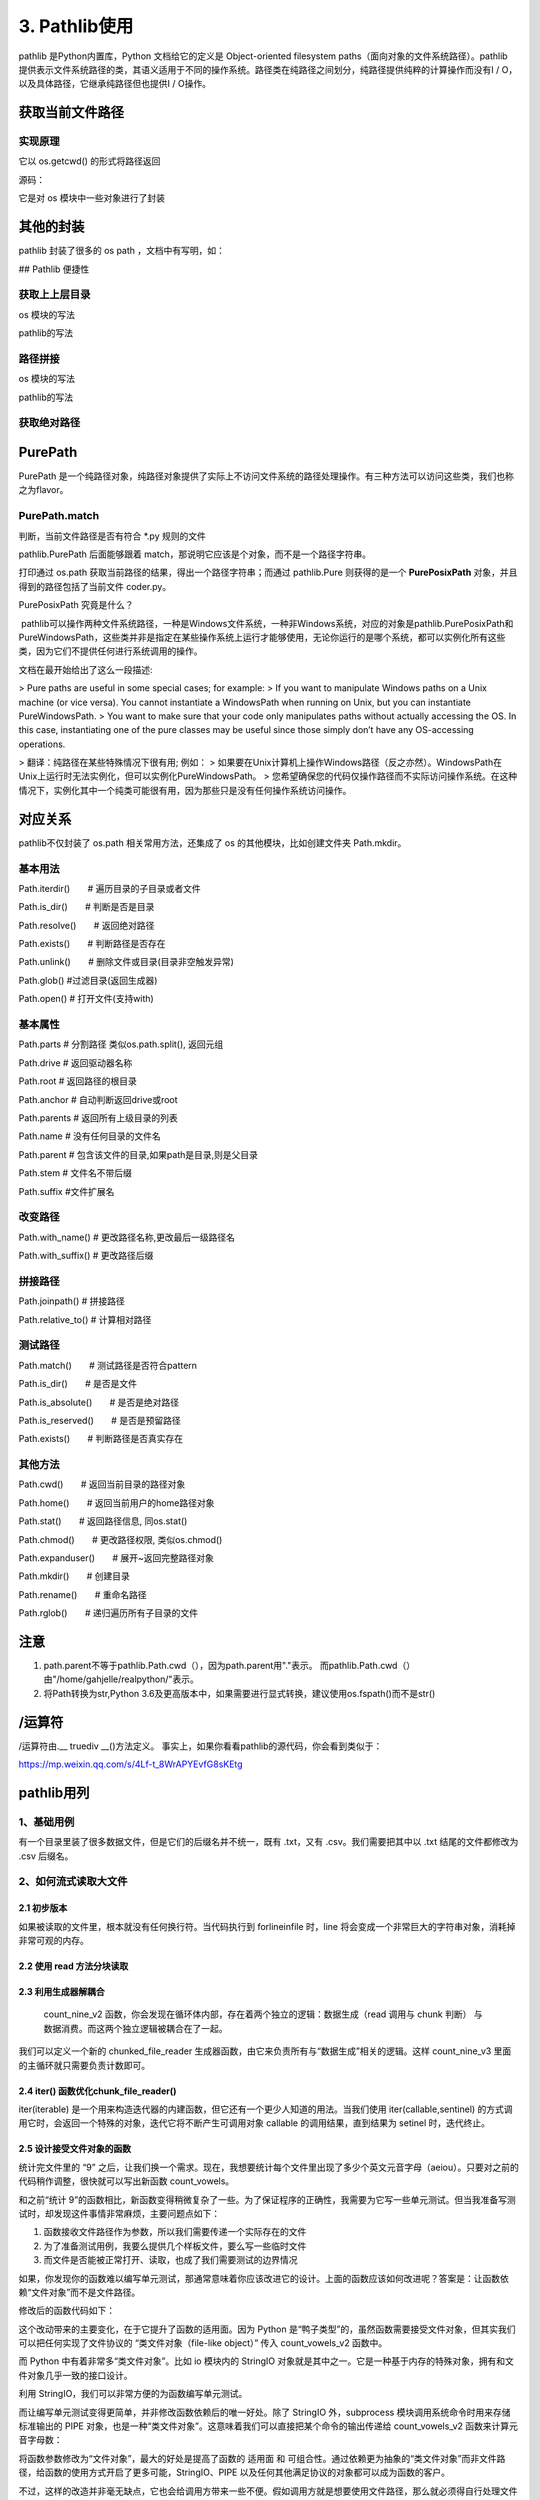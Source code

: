 ===========================
3. Pathlib使用
===========================

pathlib 是Python内置库，Python 文档给它的定义是 Object-oriented filesystem paths（面向对象的文件系统路径）。pathlib 提供表示文件系统路径的类，其语义适用于不同的操作系统。路径类在纯路径之间划分，纯路径提供纯粹的计算操作而没有I / O，以及具体路径，它继承纯路径但也提供I / O操作。

获取当前文件路径
============================

.. code-block:: python
    :linenos:

    import pathlib
    value1 = pathlib.Path.cwd()
    print(value1)

实现原理
>>>>>>>>>>>>>>>>>

它以 os.getcwd() 的形式将路径返回

源码：

.. code-block:: python
    :linenos:

    @classmethod
    def cwd(cls):
        """Return a new path pointing to the current working directory
            (as returned by os.getcwd()).
        """
        return cls(os.getcwd())

它是对 os 模块中一些对象进行了封装

其他的封装
=======================

pathlib 封装了很多的 os path ，文档中有写明，如：

.. code-block:: python
    :linenos:

    # 关系说明
    os.path.expanduser() --> pathlib.Path.home()
    os.path.expanduser() --> pathlib.Path.expanduser()
    os.stat() --> path.Path.stat()
    os.chmod() --> pathlib.Path.chmod()

## Pathlib 便捷性

获取上上层目录
>>>>>>>>>>>>>>>>>>>>>>>>

os 模块的写法

.. code-block:: python
    :linenos:

    import os
    print(os.path.dirname(os.path.dirname(os.getcwd())))

pathlib的写法

.. code-block:: python
    :linenos:

    import pathlib
    print(pathlib.Path.cwd().parent.parent)

路径拼接
>>>>>>>>>>>>>>>>>>>>>>>

os 模块的写法

.. code-block:: python
    :linenos:

    import os
    print(os.path.join(os.path.dirname(os.path.dirname(os.getcwd())),"path1","path2","path3"))

pathlib的写法

.. code-block:: python
    :linenos:

    import pathlib
    parts=["path1","path2","path3"]
    print(pathlib.Path.cwd().parent.parent.joinpath(*parts))

获取绝对路径
>>>>>>>>>>>>>>>>>>>>

.. code-block:: python
    :linenos:

    import pathlib
    print(path.Path('./').resolve())

PurePath
=====================

PurePath 是一个纯路径对象，纯路径对象提供了实际上不访问文件系统的路径处理操作。有三种方法可以访问这些类，我们也称之为flavor。

PurePath.match
>>>>>>>>>>>>>>>>>>>>>>>>>

判断，当前文件路径是否有符合 \*.py 规则的文件

.. code-block:: python
    :linenos: 

    import pathlib
    print(pathlib.PurePath(__file__).match("*.py"))
    
pathlib.PurePath 后面能够跟着 match，那说明它应该是个对象，而不是一个路径字符串。

.. code-block:: python
    :linenos:

    import pathlib
    import os
    os_path = os.path.dirname(__file__)
    pure_path = pathlib.PurePath(__file__)
    print(os_path,type(os_path))
    print(pure_path,type(pure_path))
    print(pathlib.PurePath(__file__).math("*.py"))

打印通过 os.path 获取当前路径的结果，得出一个路径字符串；而通过 pathlib.Pure 则获得的是一个 **PurePosixPath** 对象，并且得到的路径包括了当前文件 coder.py。

PurePosixPath 究竟是什么？

​	pathlib可以操作两种文件系统路径，一种是Windows文件系统，一种非Windows系统，对应的对象是pathlib.PurePosixPath和PureWindowsPath，这些类并非是指定在某些操作系统上运行才能够使用，无论你运行的是哪个系统，都可以实例化所有这些类，因为它们不提供任何进行系统调用的操作。

文档在最开始给出了这么一段描述:

> Pure paths are useful in some special cases; for example:
> If you want to manipulate Windows paths on a Unix machine (or vice versa). You cannot instantiate a WindowsPath when running on Unix, but you can instantiate PureWindowsPath.
> You want to make sure that your code only manipulates paths without actually accessing the OS. In this case, instantiating one of the pure classes may be useful since those simply don’t have any OS-accessing operations.

> 翻译：纯路径在某些特殊情况下很有用; 例如：
> 如果要在Unix计算机上操作Windows路径（反之亦然）。WindowsPath在Unix上运行时无法实例化，但可以实例化PureWindowsPath。
> 您希望确保您的代码仅操作路径而不实际访问操作系统。在这种情况下，实例化其中一个纯类可能很有用，因为那些只是没有任何操作系统访问操作。

|image1|


对应关系
=======================

pathlib不仅封装了 os.path 相关常用方法，还集成了 os 的其他模块，比如创建文件夹 Path.mkdir。

.. csv-table:: 对应关系!
   :header: "os and os.path", "pathlib", "用途"
   :widths: 15, 10, 30
   :file: code/03_pathlib/os_pathlib.csv
   :encoding: utf-8
   :align: left

基本用法
>>>>>>>>>>>>>>>>>>>>>>

Path.iterdir()　　# 遍历目录的子目录或者文件

Path.is_dir()　　# 判断是否是目录

Path.resolve()　　# 返回绝对路径

Path.exists()　　# 判断路径是否存在

Path.unlink()　　# 删除文件或目录(目录非空触发异常)

Path.glob() #过滤目录(返回生成器)

Path.open() # 打开文件(支持with)

基本属性
>>>>>>>>>>>>>>>>>

Path.parts  # 分割路径 类似os.path.split(), 返回元组

Path.drive  # 返回驱动器名称

Path.root   # 返回路径的根目录

Path.anchor # 自动判断返回drive或root

Path.parents    # 返回所有上级目录的列表

Path.name   # 没有任何目录的文件名

Path.parent # 包含该文件的目录,如果path是目录,则是父目录

Path.stem   # 文件名不带后缀

Path.suffix #文件扩展名

改变路径
>>>>>>>>>>>>>>>>>>

Path.with_name()    # 更改路径名称,更改最后一级路径名

Path.with_suffix()  # 更改路径后缀

拼接路径
>>>>>>>>>>>>>>>>>>

Path.joinpath() # 拼接路径

Path.relative_to()  # 计算相对路径

测试路径
>>>>>>>>>>>>>>>>>>>>

Path.match()　　# 测试路径是否符合pattern

Path.is_dir()　　# 是否是文件

Path.is_absolute()　　# 是否是绝对路径

Path.is_reserved()　　# 是否是预留路径

Path.exists()　　# 判断路径是否真实存在

其他方法
>>>>>>>>>>>>>>>>>>>>>>>>>>>>

Path.cwd()　　# 返回当前目录的路径对象

Path.home()　　# 返回当前用户的home路径对象

Path.stat()　　# 返回路径信息, 同os.stat()

Path.chmod()　　# 更改路径权限, 类似os.chmod()

Path.expanduser()　　# 展开~返回完整路径对象

Path.mkdir()　　# 创建目录

Path.rename()　　# 重命名路径

Path.rglob()　　# 递归遍历所有子目录的文件

注意
=====================

1. path.parent不等于pathlib.Path.cwd（），因为path.parent用"."表示。 而pathlib.Path.cwd（）由"/home/gahjelle/realpython/"表示。
#. 将Path转换为str,Python 3.6及更高版本中，如果需要进行显式转换，建议使用os.fspath()而不是str()


/运算符
========================

/运算符由\.__ truediv __()方法定义。 事实上，如果你看看pathlib的源代码，你会看到类似于：

.. code-block:: python
    :linenos:

    class PurePath(object):

        def __truedir__(self, key):
            return self._make_chil((key,))


.. |image1| image:: ./image/640.webp

https://mp.weixin.qq.com/s/4Lf-t_8WrAPYEvfG8sKEtg


pathlib用列
====================


1、基础用例
>>>>>>>>>>>>>>>>>>>>>>>>>>>>

有一个目录里装了很多数据文件，但是它们的后缀名并不统一，既有 .txt，又有 .csv。我们需要把其中以 .txt 结尾的文件都修改为 .csv 后缀名。

.. code-block:: python
    :linenos:

    from pathlib import Path

    def unify_ext_with_path(path):
        for fpath in Path(path).glob('*.txt'):
            fpath.rename(fpath.with_suffix('.csv'))


2、如何流式读取大文件
>>>>>>>>>>>>>>>>>>>>>>>>>>>>

2.1 初步版本
::::::::::::::::::::::::::

.. code-block:: python
    :linenos:

    def count_nine(fnames):
        """
            计算文件中包含多少个数字9
        """
        count = 0
        with open(fname) as file:
            for line in file:
                count += line.count('9')
        return count 

如果被读取的文件里，根本就没有任何换行符。当代码执行到 forlineinfile 时，line 将会变成一个非常巨大的字符串对象，消耗掉非常可观的内存。

2.2 使用 read 方法分块读取
:::::::::::::::::::::::::::::::::::

.. code-block:: python 
    :linenos:

    def count_nine_v2(fname):
        """
        计算文件里包含多少个数字 '9'，每次读取 8kb
        """
        count = 0
        block_size = 1024*8
        with open(fname) as fp:
            while True:
                chunk = fp.read(block_size)
                if not chunk:
                    break
                count += chunk.count('9')
        return count

2.3 利用生成器解耦合
:::::::::::::::::::::::::::::::::::


 count_nine_v2 函数，你会发现在循环体内部，存在着两个独立的逻辑：数据生成（read 调用与 chunk 判断） 与 数据消费。而这两个独立逻辑被耦合在了一起。

我们可以定义一个新的 chunked_file_reader 生成器函数，由它来负责所有与“数据生成”相关的逻辑。这样 count_nine_v3 里面的主循环就只需要负责计数即可。

.. code-block:: python
    :linenos:

    def chunked_file_reader(fp, block_size=1024*8):
        """
        生成器函数：分块读取文件内容
        """

        while True:
            chunk = fp.read(block_size)
            if not chunk:
                break
            yield chunk

    def count_nine_v3(fname):
        count = 0
        with open(fname) as fp:
            for chunk in chunked_file_reader(fp):
                count += chunk.count('9')

        return count

2.4 iter() 函数优化chunk_file_reader()
:::::::::::::::::::::::::::::::::::::::::::::::::::::

iter(iterable) 是一个用来构造迭代器的内建函数，但它还有一个更少人知道的用法。当我们使用 iter(callable,sentinel) 的方式调用它时，会返回一个特殊的对象，迭代它将不断产生可调用对象 callable 的调用结果，直到结果为 setinel 时，迭代终止。

.. code-block:: python
    :linenos:

    from functools import partial

    def chunked_file_reader(file, block_size=1024*8):
        """
        生成器函数：分块读取文件内容，使用 iter 函数
        """
        # 首先使用 partial(fp.read, block_size) 构造一个新的无需参数的函数
        # 循环将不断返回 fp.read(block_size) 调用结果，直到其为 '' 时终止

        for chunk in iter(partial(file.read, block_size),''):
            yield chunk

2.5 设计接受文件对象的函数
:::::::::::::::::::::::::::::::::::

统计完文件里的 “9” 之后，让我们换一个需求。现在，我想要统计每个文件里出现了多少个英文元音字母（aeiou）。只要对之前的代码稍作调整，很快就可以写出新函数 count_vowels。

.. code-block:: python 
    :linenos:

    def count_vowels(filename):
        """
        统计某个文件中，包含元音字母(aeiou)的数量
        """

        VOWELS_LETTERS = {'a', 'e', 'i', 'o', 'u'}
        count = 0
        with open(filename, 'r') as fp:
            for line in fp:
                for char in line:
                    if char.lower() in VOWELS_LETTERS:
                        count += 1
        return count

和之前“统计 9”的函数相比，新函数变得稍微复杂了一些。为了保证程序的正确性，我需要为它写一些单元测试。但当我准备写测试时，却发现这件事情非常麻烦，主要问题点如下：

1. 函数接收文件路径作为参数，所以我们需要传递一个实际存在的文件
#. 为了准备测试用例，我要么提供几个样板文件，要么写一些临时文件
#. 而文件是否能被正常打开、读取，也成了我们需要测试的边界情况

如果，你发现你的函数难以编写单元测试，那通常意味着你应该改进它的设计。上面的函数应该如何改进呢？答案是：让函数依赖“文件对象”而不是文件路径。 

修改后的函数代码如下：

.. code-block:: python
    :linenos:

    def count_vowels_v2(fp):
        """
        统计某个文件中，包含元音字母(aeiou)的数量
        """

        VOWELS_LETTERS = {'a', 'e', 'i', 'o', 'u'}
        count = 0
        for line in fp:
            for char in line:
            if char.lower() in VOWELS_LETTERS:
                count += 1
        return count

    with open('small_file.txt') as fp:
        print(count_vowels_v2(fp))

这个改动带来的主要变化，在于它提升了函数的适用面。因为 Python 是“鸭子类型”的，虽然函数需要接受文件对象，但其实我们可以把任何实现了文件协议的 “类文件对象（file-like object）” 传入 count_vowels_v2 函数中。

而 Python 中有着非常多“类文件对象”。比如 io 模块内的 StringIO 对象就是其中之一。它是一种基于内存的特殊对象，拥有和文件对象几乎一致的接口设计。

利用 StringIO，我们可以非常方便的为函数编写单元测试。   


.. code-block:: python
    :linenos:

    import pytest
    from io import StringIO
    @pytest.mark.parametrize(
    "content, vowels_count",[
        # 使用 pytest 提供的参数化测试工具，定义测试参数列表    
        # (文件内容, 期待结果)
        ('', 0),
        ('Hello World！', 3),
        ('HELLO WORLD!', 3),
        ('你好，世界', 0),
    ]
    )
    def test_count_vowels_v2(content, vowels_count):
        # 利用 StringIO 构造类文件对象 "file"
        file = StringIO(content)
        assert count_vowels_v2(file) == vowels_count

而让编写单元测试变得更简单，并非修改函数依赖后的唯一好处。除了 StringIO 外，subprocess 模块调用系统命令时用来存储标准输出的 PIPE 对象，也是一种“类文件对象”。这意味着我们可以直接把某个命令的输出传递给 count_vowels_v2 函数来计算元音字母数：

.. code-block:: python 
    :linenos:

    import subprocess
    # 统计 /tmp 下面所有一级子文件名（目录名）有多少元音字母
    p = subprocess.Popen(['ls', '/tmp'], stdout=subprocess.PIPE, encoding='utf-8')
    # p.stdout 是一个流式类文件对象，可以直接传入函数
    print(count_vowels_v2(p.stdout))

将函数参数修改为“文件对象”，最大的好处是提高了函数的 适用面 和 可组合性。通过依赖更为抽象的“类文件对象”而非文件路径，给函数的使用方式开启了更多可能，StringIO、PIPE 以及任何其他满足协议的对象都可以成为函数的客户。

不过，这样的改造并非毫无缺点，它也会给调用方带来一些不便。假如调用方就是想要使用文件路径，那么就必须得自行处理文件的打开操作。

2.6 编写兼容二者的函数
:::::::::::::::::::::::::::::::::::

打开标准库里的 xml.etree.ElementTree 模块，翻开里面的 ElementTree.parse 方法。你会发现这个方法即可以使用文件对象调用，也接受字符串的文件路径。而它实现这一点的手法也非常简单易懂：

.. code-block:: python
    :linenos:

    def parse(self, source, parser=None):
        """
        *source* is a file name or file object, *parser* is an optional parser
        """
        close_source = False
        # 通过判断 source 是否有 "read" 属性来判定它是不是“类文件对象” 
        # 如果不是，那么调用 open 函数打开它并负担起在函数末尾关闭它的责任
        if not hasattr(source, 'read'):
            source = open(source, 'rb')
            close_source = True 

修改可以接受文件对象有可以接受文件路径

.. code-block:: python
    :linenos:

    def count_vowels_v3(fp):
        VOWELS_LETTERS = {'a', 'e', 'i', 'o', 'u'}
        count = 0
        close_source = False
        if not  hasattr(fp, 'read'):
            fp = open(fp, 'r')
            close_source=True
        for line in fp:
            for char in line:
                if char.lower() in VOWELS_LETTERS:
                    count += 1
        if close_source:
            fp.close()

        return count




